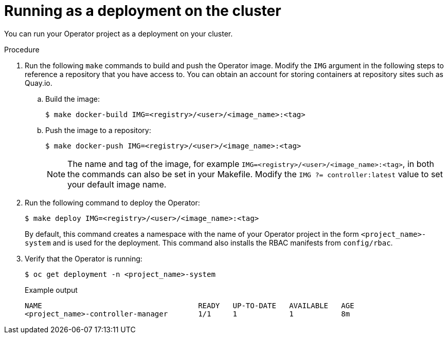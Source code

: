 // Module included in the following assemblies:
//
// * operators/operator_sdk/golang/osdk-golang-tutorial.adoc
// * operators/operator_sdk/ansible/osdk-ansible-tutorial.adoc
// * operators/operator_sdk/ansible/osdk-ansible-inside-operator.adoc
// * operators/operator_sdk/helm/osdk-helm-tutorial.adoc

[role="_abstract"]
ifeval::["{context}" == "osdk-golang-tutorial"]
:golang:
endif::[]

[id="osdk-run-deployment_{context}"]
ifeval::["{context}" != "osdk-ansible-inside-operator"]
= Running as a deployment on the cluster
endif::[]
ifeval::["{context}" == "osdk-ansible-inside-operator"]
= Testing an Ansible-based Operator on the cluster

After you have tested your custom Ansible logic locally inside of an Operator, you can test the Operator inside of a pod on an {product-title} cluster, which is prefered for production use.
endif::[]

You can run your Operator project as a deployment on your cluster.

ifdef::golang[]
.Prerequisites

* Prepared your Go-based Operator to run on {product-title} by updating the project to use supported images
endif::[]

.Procedure

. Run the following `make` commands to build and push the Operator image. Modify the `IMG` argument in the following steps to reference a repository that you have access to. You can obtain an account for storing containers at repository sites such as Quay.io.

.. Build the image:
+
[source,terminal]
----
$ make docker-build IMG=<registry>/<user>/<image_name>:<tag>
----

.. Push the image to a repository:
+
[source,terminal]
----
$ make docker-push IMG=<registry>/<user>/<image_name>:<tag>
----
+
[NOTE]
====
The name and tag of the image, for example `IMG=<registry>/<user>/<image_name>:<tag>`, in both the commands can also be set in your Makefile. Modify the `IMG ?= controller:latest` value to set your default image name.
====

. Run the following command to deploy the Operator:
+
[source,terminal]
----
$ make deploy IMG=<registry>/<user>/<image_name>:<tag>
----
+
By default, this command creates a namespace with the name of your Operator project in the form `<project_name>-system` and is used for the deployment. This command also installs the RBAC manifests from `config/rbac`.

. Verify that the Operator is running:
+
[source,terminal]
----
$ oc get deployment -n <project_name>-system
----
+
.Example output
[source,terminal]
----
NAME                                    READY   UP-TO-DATE   AVAILABLE   AGE
<project_name>-controller-manager       1/1     1            1           8m
----

ifeval::["{context}" == "osdk-golang-tutorial"]
:!golang:
endif::[]
